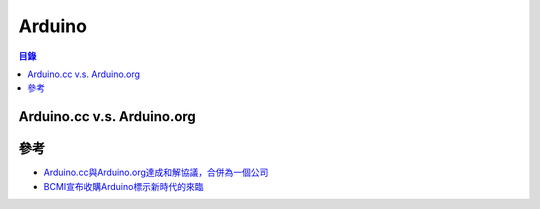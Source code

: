 ========================================
Arduino
========================================


.. contents:: 目錄


Arduino.cc v.s. Arduino.org
========================================



參考
========================================

* `Arduino.cc與Arduino.org達成和解協議，合併為一個公司 <http://www.makezine.com.tw/make2599131456/arduinoccarduinoorg>`_
* `BCMI宣布收購Arduino標示新時代的來臨 <http://www.makezine.com.tw/make2599131456/bcmiarduino>`_
